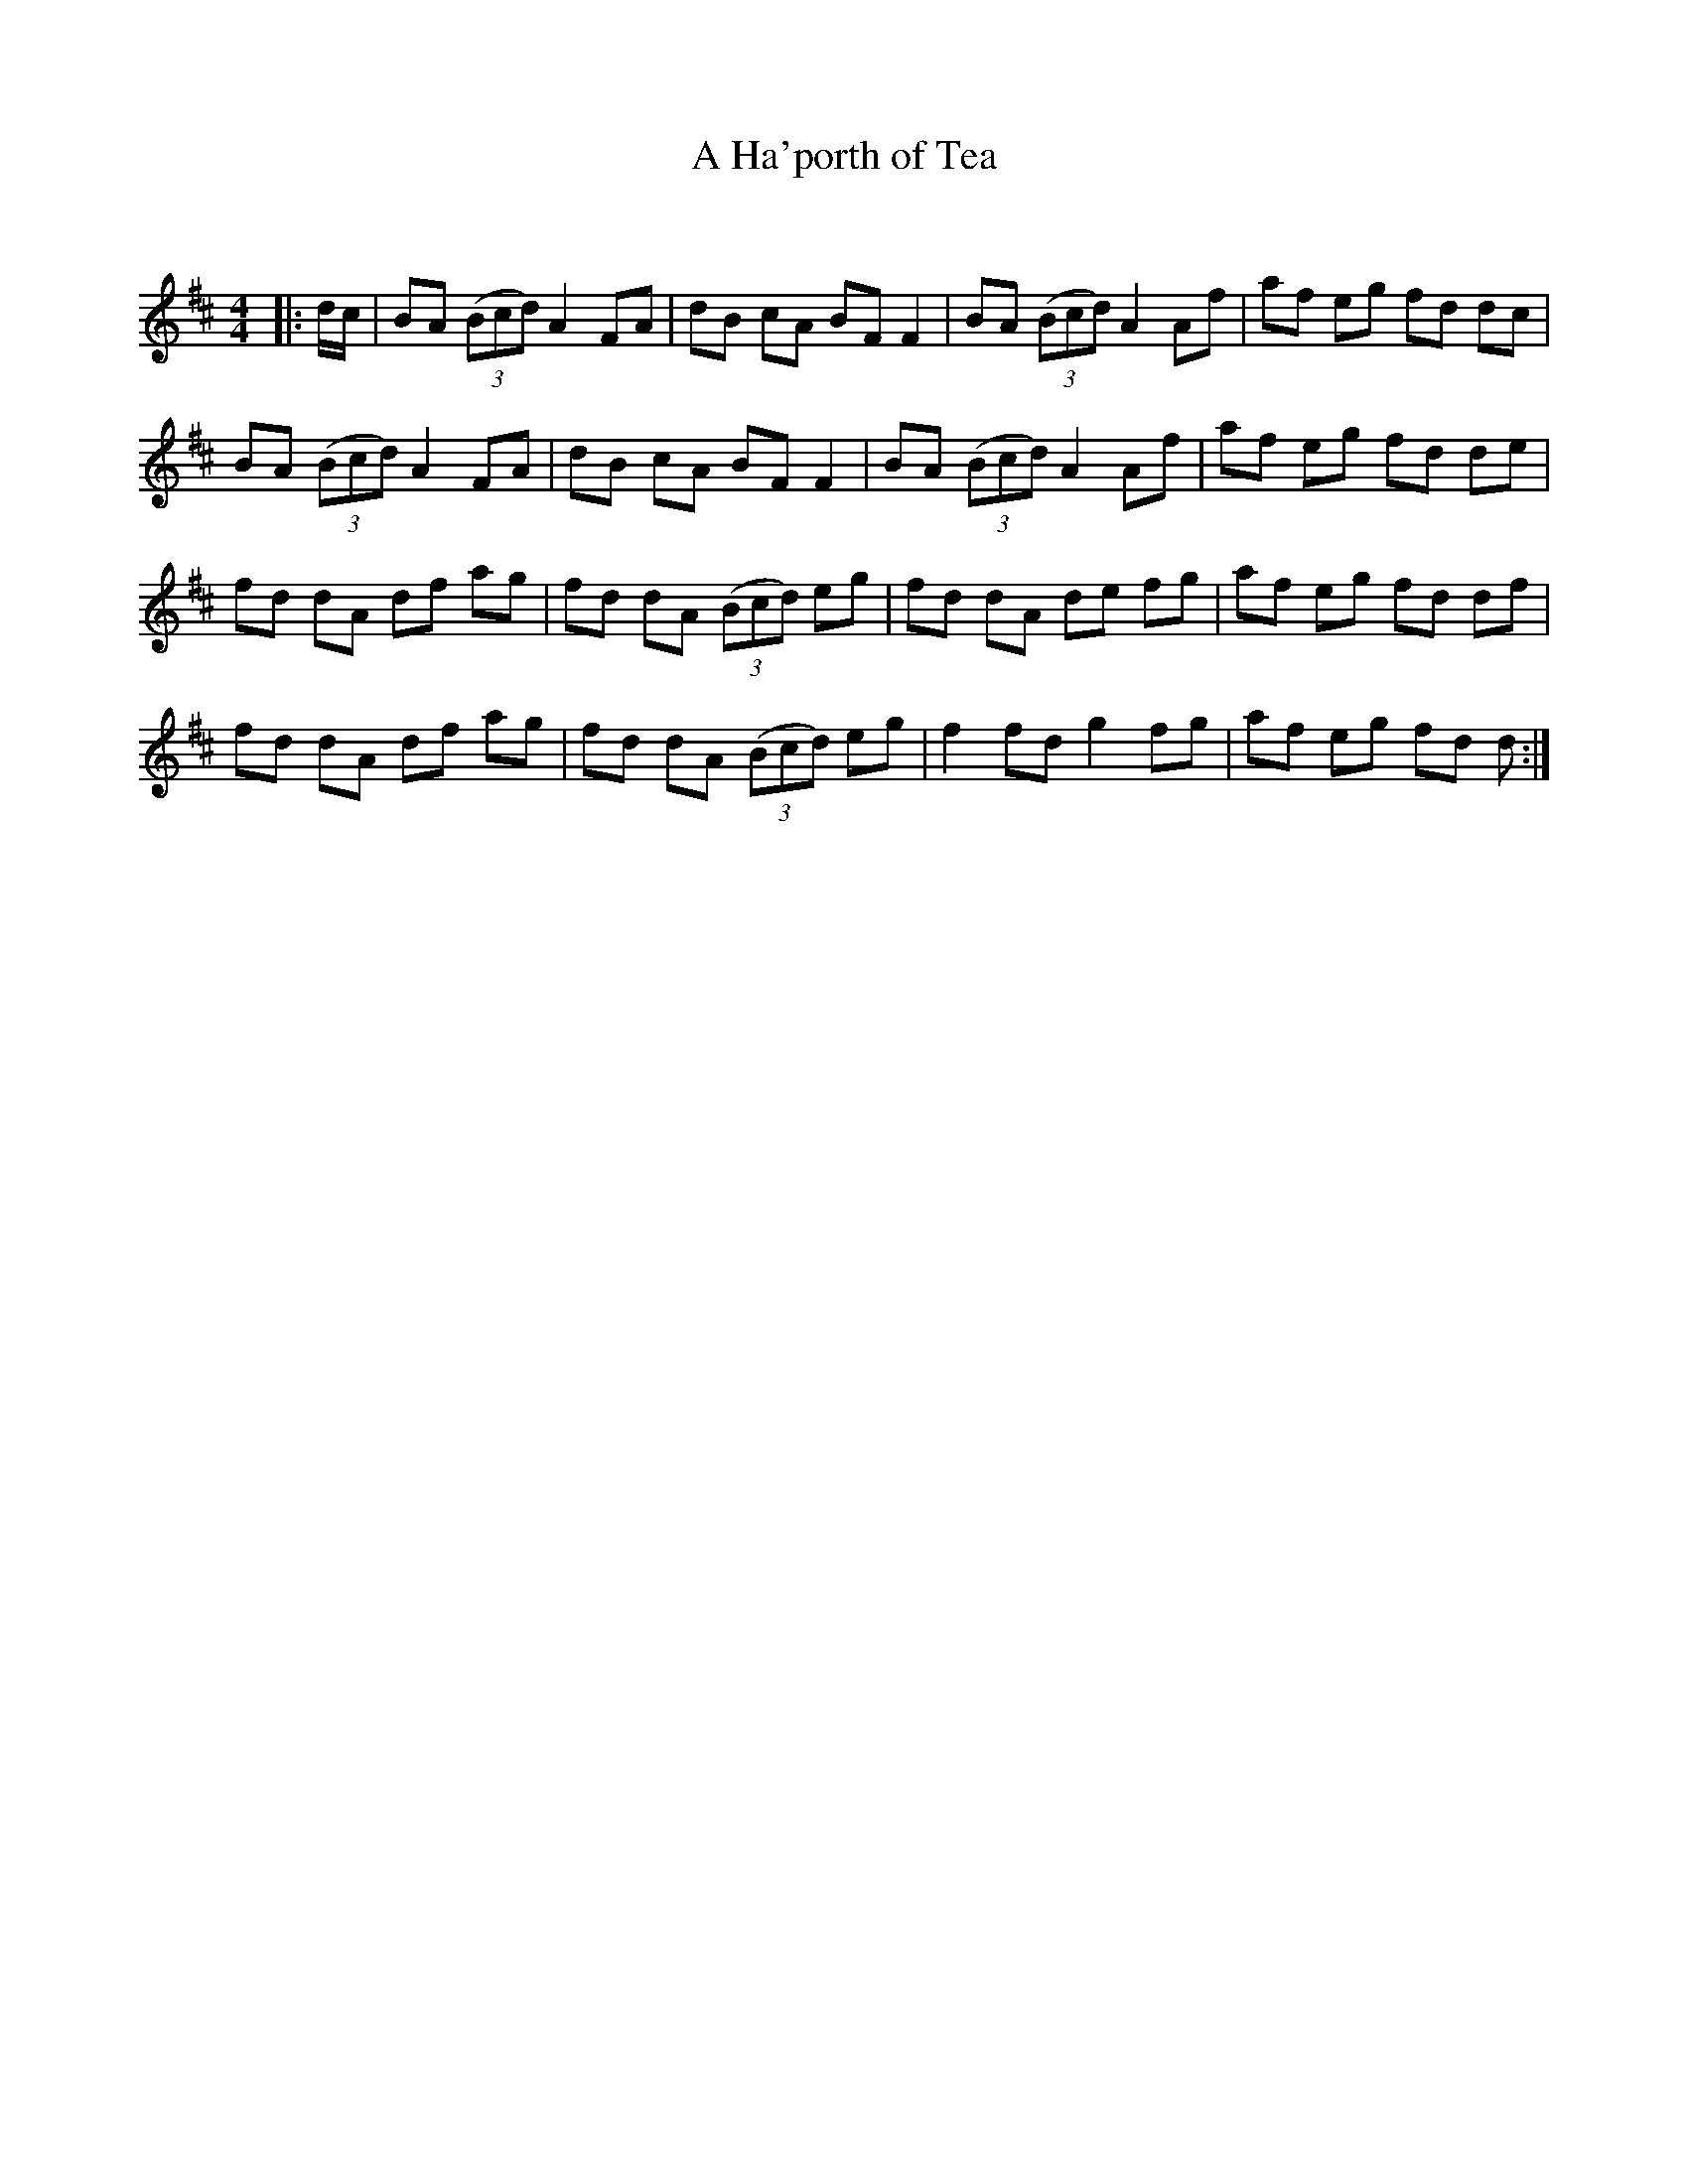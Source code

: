 X:1
T: A Ha'porth of Tea
C:
R:Reel
Q: 232
K:D
M:4/4
L:1/8
|:d1/2c1/2|BA ((3Bcd) A2 FA|dB cA BF F2|BA ((3Bcd) A2 Af|af eg fd dc|
BA ((3Bcd) A2 FA|dB cA BF F2|BA ((3Bcd) A2 Af|af eg fd de|
fd dA df ag|fd dA ((3Bcd) eg|fd dA de fg|af eg fd df|
fd dA df ag|fd dA ((3Bcd) eg|f2 fd g2 fg|af eg fd d:|
